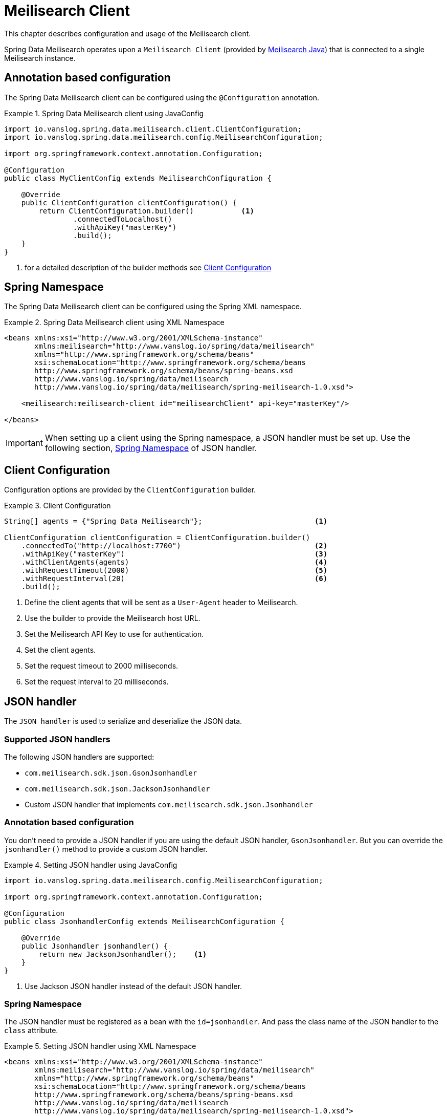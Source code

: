 [[meilisearch.client]]
= Meilisearch Client

This chapter describes configuration and usage of the Meilisearch client.

Spring Data Meilisearch operates upon a `Meilisearch Client` (provided by https://github.com/meilisearch/meilisearch-java[Meilisearch Java]) that is connected to a single Meilisearch instance.

[[meilisearch.client.annotation]]
== Annotation based configuration

The Spring Data Meilisearch client can be configured using the `@Configuration` annotation.

.Spring Data Meilisearch client using JavaConfig
====
[source,java]
----
import io.vanslog.spring.data.meilisearch.client.ClientConfiguration;
import io.vanslog.spring.data.meilisearch.config.MeilisearchConfiguration;

import org.springframework.context.annotation.Configuration;

@Configuration
public class MyClientConfig extends MeilisearchConfiguration {

    @Override
    public ClientConfiguration clientConfiguration() {
        return ClientConfiguration.builder()           <.>
                .connectedToLocalhost()
                .withApiKey("masterKey")
                .build();
    }
}
----

<.> for a detailed description of the builder methods see <<meilisearch.client.configuration>>
====

[[meilisearch.client.namespace]]
== Spring Namespace

The Spring Data Meilisearch client can be configured using the Spring XML namespace.

.Spring Data Meilisearch client using XML Namespace
====
[source,xml]
----
<beans xmlns:xsi="http://www.w3.org/2001/XMLSchema-instance"
       xmlns:meilisearch="http://www.vanslog.io/spring/data/meilisearch"
       xmlns="http://www.springframework.org/schema/beans"
       xsi:schemaLocation="http://www.springframework.org/schema/beans
       http://www.springframework.org/schema/beans/spring-beans.xsd
       http://www.vanslog.io/spring/data/meilisearch
       http://www.vanslog.io/spring/data/meilisearch/spring-meilisearch-1.0.xsd">

    <meilisearch:meilisearch-client id="meilisearchClient" api-key="masterKey"/>

</beans>
----
====

IMPORTANT: When setting up a client using the Spring namespace, a JSON handler must be set up.
Use the following section, <<meilisearch.json-handler.namespace>> of JSON handler.

[[meilisearch.client.configuration]]
== Client Configuration

Configuration options are provided by the `ClientConfiguration` builder.

.Client Configuration
====
[source,java]
----
String[] agents = {"Spring Data Meilisearch"};                          <.>

ClientConfiguration clientConfiguration = ClientConfiguration.builder()
    .connectedTo("http://localhost:7700")                               <.>
    .withApiKey("masterKey")                                            <.>
    .withClientAgents(agents)                                           <.>
    .withRequestTimeout(2000)                                           <.>
    .withRequestInterval(20)                                            <.>
    .build();
----

<.> Define the client agents that will be sent as a `User-Agent` header to Meilisearch.
<.> Use the builder to provide the Meilisearch host URL.
<.> Set the Meilisearch API Key to use for authentication.
<.> Set the client agents.
<.> Set the request timeout to 2000 milliseconds.
<.> Set the request interval to 20 milliseconds.
====

[[meilisearch.json-handler]]
== JSON handler

The `JSON handler` is used to serialize and deserialize the JSON data.

[[meilisearch.json-handler.supported]]
=== Supported JSON handlers

The following JSON handlers are supported:

* `com.meilisearch.sdk.json.GsonJsonhandler`
* `com.meilisearch.sdk.json.JacksonJsonhandler`
* Custom JSON handler that implements `com.meilisearch.sdk.json.Jsonhandler`

[[meilisearch.json-handler.annotation]]
=== Annotation based configuration

You don't need to provide a JSON handler if you are using the default JSON handler, `GsonJsonhandler`.
But you can override the `jsonhandler()` method to provide a custom JSON handler.

.Setting JSON handler using JavaConfig
====
[source,java]
----
import io.vanslog.spring.data.meilisearch.config.MeilisearchConfiguration;

import org.springframework.context.annotation.Configuration;

@Configuration
public class JsonhandlerConfig extends MeilisearchConfiguration {

    @Override
    public Jsonhandler jsonhandler() {
        return new JacksonJsonhandler();    <.>
    }
}
----

<.> Use Jackson JSON handler instead of the default JSON handler.
====

[[meilisearch.json-handler.namespace]]
=== Spring Namespace

The JSON handler must be registered as a bean with the `id=jsonhandler`.
And pass the class name of the JSON handler to the `class` attribute.

.Setting JSON handler using XML Namespace
====
[source,xml]
----
<beans xmlns:xsi="http://www.w3.org/2001/XMLSchema-instance"
       xmlns:meilisearch="http://www.vanslog.io/spring/data/meilisearch"
       xmlns="http://www.springframework.org/schema/beans"
       xsi:schemaLocation="http://www.springframework.org/schema/beans
       http://www.springframework.org/schema/beans/spring-beans.xsd
       http://www.vanslog.io/spring/data/meilisearch
       http://www.vanslog.io/spring/data/meilisearch/spring-meilisearch-1.0.xsd">

    <bean id="jsonhandler" class="com.meilisearch.sdk.json.GsonJsonhandler"/>

</beans>
----
====
